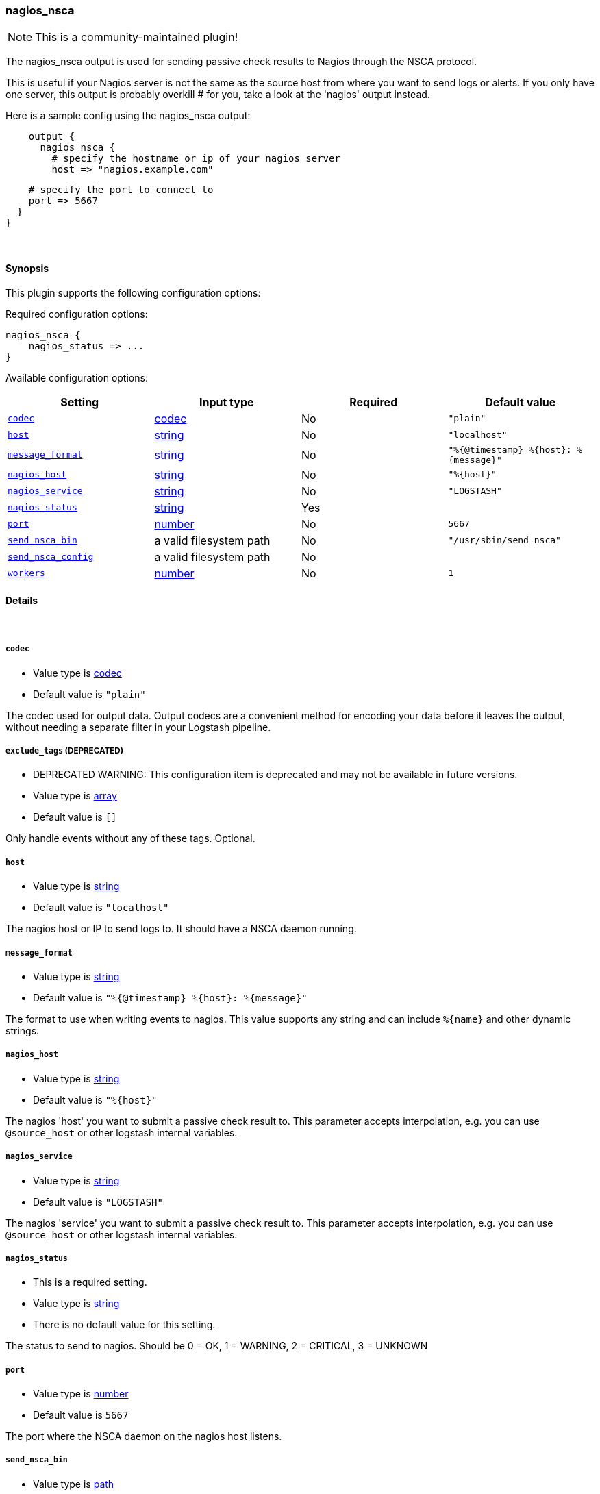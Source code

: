 [[plugins-outputs-nagios_nsca]]
=== nagios_nsca

NOTE: This is a community-maintained plugin!

The nagios_nsca output is used for sending passive check results to Nagios
through the NSCA protocol.

This is useful if your Nagios server is not the same as the source host from
where you want to send logs or alerts. If you only have one server, this
output is probably overkill # for you, take a look at the 'nagios' output
instead.

Here is a sample config using the nagios_nsca output:
[source,ruby]
    output {
      nagios_nsca {
        # specify the hostname or ip of your nagios server
        host => "nagios.example.com"

        # specify the port to connect to
        port => 5667
      }
    }

&nbsp;

==== Synopsis

This plugin supports the following configuration options:


Required configuration options:

[source,json]
--------------------------
nagios_nsca {
    nagios_status => ...
}
--------------------------



Available configuration options:

[cols="<,<,<,<m",options="header",]
|=======================================================================
|Setting |Input type|Required|Default value
| <<plugins-outputs-nagios_nsca-codec>> |<<codec,codec>>|No|`"plain"`
| <<plugins-outputs-nagios_nsca-host>> |<<string,string>>|No|`"localhost"`
| <<plugins-outputs-nagios_nsca-message_format>> |<<string,string>>|No|`"%{@timestamp} %{host}: %{message}"`
| <<plugins-outputs-nagios_nsca-nagios_host>> |<<string,string>>|No|`"%{host}"`
| <<plugins-outputs-nagios_nsca-nagios_service>> |<<string,string>>|No|`"LOGSTASH"`
| <<plugins-outputs-nagios_nsca-nagios_status>> |<<string,string>>|Yes|
| <<plugins-outputs-nagios_nsca-port>> |<<number,number>>|No|`5667`
| <<plugins-outputs-nagios_nsca-send_nsca_bin>> |a valid filesystem path|No|`"/usr/sbin/send_nsca"`
| <<plugins-outputs-nagios_nsca-send_nsca_config>> |a valid filesystem path|No|
| <<plugins-outputs-nagios_nsca-workers>> |<<number,number>>|No|`1`
|=======================================================================



==== Details

&nbsp;

[[plugins-outputs-nagios_nsca-codec]]
===== `codec` 

  * Value type is <<codec,codec>>
  * Default value is `"plain"`

The codec used for output data. Output codecs are a convenient method for encoding your data before it leaves the output, without needing a separate filter in your Logstash pipeline.

[[plugins-outputs-nagios_nsca-exclude_tags]]
===== `exclude_tags`  (DEPRECATED)

  * DEPRECATED WARNING: This configuration item is deprecated and may not be available in future versions.
  * Value type is <<array,array>>
  * Default value is `[]`

Only handle events without any of these tags.
Optional.

[[plugins-outputs-nagios_nsca-host]]
===== `host` 

  * Value type is <<string,string>>
  * Default value is `"localhost"`

The nagios host or IP to send logs to. It should have a NSCA daemon running.

[[plugins-outputs-nagios_nsca-message_format]]
===== `message_format` 

  * Value type is <<string,string>>
  * Default value is `"%{@timestamp} %{host}: %{message}"`

The format to use when writing events to nagios. This value
supports any string and can include `%{name}` and other dynamic
strings.

[[plugins-outputs-nagios_nsca-nagios_host]]
===== `nagios_host` 

  * Value type is <<string,string>>
  * Default value is `"%{host}"`

The nagios 'host' you want to submit a passive check result to. This
parameter accepts interpolation, e.g. you can use `@source_host` or other
logstash internal variables.

[[plugins-outputs-nagios_nsca-nagios_service]]
===== `nagios_service` 

  * Value type is <<string,string>>
  * Default value is `"LOGSTASH"`

The nagios 'service' you want to submit a passive check result to. This
parameter accepts interpolation, e.g. you can use `@source_host` or other
logstash internal variables.

[[plugins-outputs-nagios_nsca-nagios_status]]
===== `nagios_status` 

  * This is a required setting.
  * Value type is <<string,string>>
  * There is no default value for this setting.

The status to send to nagios. Should be 0 = OK, 1 = WARNING, 2 = CRITICAL, 3 = UNKNOWN

[[plugins-outputs-nagios_nsca-port]]
===== `port` 

  * Value type is <<number,number>>
  * Default value is `5667`

The port where the NSCA daemon on the nagios host listens.

[[plugins-outputs-nagios_nsca-send_nsca_bin]]
===== `send_nsca_bin` 

  * Value type is <<path,path>>
  * Default value is `"/usr/sbin/send_nsca"`

The path to the 'send_nsca' binary on the local host.

[[plugins-outputs-nagios_nsca-send_nsca_config]]
===== `send_nsca_config` 

  * Value type is <<path,path>>
  * There is no default value for this setting.

The path to the send_nsca config file on the local host.
Leave blank if you don't want to provide a config file.

[[plugins-outputs-nagios_nsca-tags]]
===== `tags`  (DEPRECATED)

  * DEPRECATED WARNING: This configuration item is deprecated and may not be available in future versions.
  * Value type is <<array,array>>
  * Default value is `[]`

Only handle events with all of these tags.
Optional.

[[plugins-outputs-nagios_nsca-type]]
===== `type`  (DEPRECATED)

  * DEPRECATED WARNING: This configuration item is deprecated and may not be available in future versions.
  * Value type is <<string,string>>
  * Default value is `""`

The type to act on. If a type is given, then this output will only
act on messages with the same type. See any input plugin's `type`
attribute for more.
Optional.

[[plugins-outputs-nagios_nsca-workers]]
===== `workers` 

  * Value type is <<number,number>>
  * Default value is `1`

The number of workers to use for this output.
Note that this setting may not be useful for all outputs.


